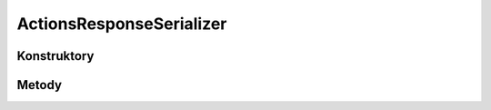 *************************
ActionsResponseSerializer
*************************

.. sphinxsharp:type:: public class ActionsResponseSerializer
	
	

Konstruktory
============

.. sphinxsharp:method:: public ActionsResponseSerializer()
	
	


.. sphinxsharp:method:: public ActionsResponseSerializer(JObject data)
	:param(1): 
	
	


Metody
======

